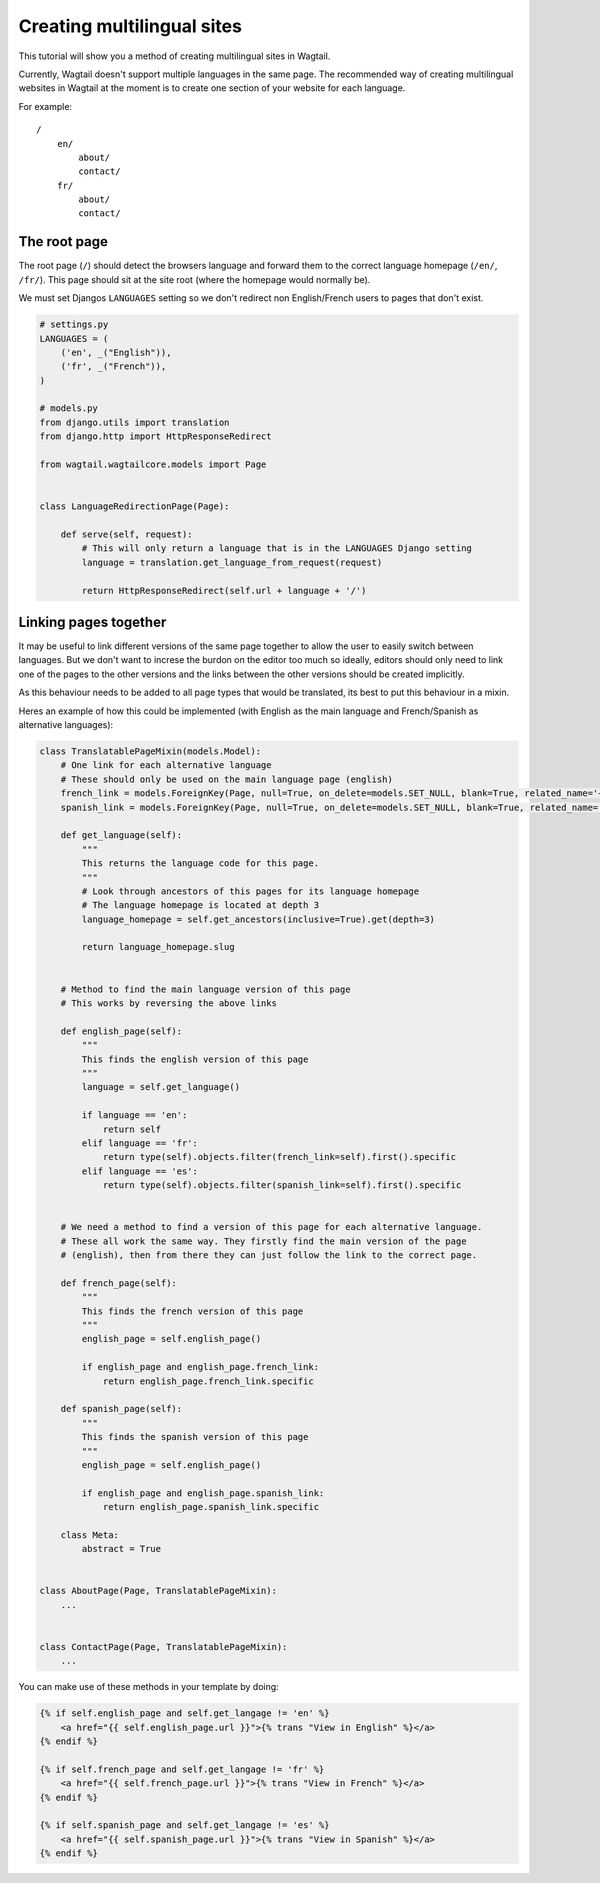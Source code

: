 ===========================
Creating multilingual sites
===========================

This tutorial will show you a method of creating multilingual sites in Wagtail.

Currently, Wagtail doesn't support multiple languages in the same page. The recommended way of creating multilingual websites in Wagtail at the moment is to create one section of your website for each language.

For example::

    /
        en/
            about/
            contact/
        fr/
            about/
            contact/


The root page
=============

The root page (``/``) should detect the browsers language and forward them to the correct language homepage (``/en/``, ``/fr/``). This page should sit at the site root (where the homepage would normally be).

We must set Djangos ``LANGUAGES`` setting so we don't redirect non English/French users to pages that don't exist.


.. code-block:: python

    # settings.py
    LANGUAGES = (
        ('en', _("English")),
        ('fr', _("French")),
    )

    # models.py
    from django.utils import translation
    from django.http import HttpResponseRedirect

    from wagtail.wagtailcore.models import Page


    class LanguageRedirectionPage(Page):

        def serve(self, request):
            # This will only return a language that is in the LANGUAGES Django setting
            language = translation.get_language_from_request(request)

            return HttpResponseRedirect(self.url + language + '/')


Linking pages together
======================

It may be useful to link different versions of the same page together to allow the user to easily switch between languages. But we don't want to increse the burdon on the editor too much so ideally, editors should only need to link one of the pages to the other versions and the links between the other versions should be created implicitly.

As this behaviour needs to be added to all page types that would be translated, its best to put this behaviour in a mixin.

Heres an example of how this could be implemented (with English as the main language and French/Spanish as alternative languages):

.. code-block:: python

    class TranslatablePageMixin(models.Model):
        # One link for each alternative language
        # These should only be used on the main language page (english)
        french_link = models.ForeignKey(Page, null=True, on_delete=models.SET_NULL, blank=True, related_name='+')
        spanish_link = models.ForeignKey(Page, null=True, on_delete=models.SET_NULL, blank=True, related_name='+')

        def get_language(self):
            """
            This returns the language code for this page.
            """
            # Look through ancestors of this pages for its language homepage
            # The language homepage is located at depth 3 
            language_homepage = self.get_ancestors(inclusive=True).get(depth=3)

            return language_homepage.slug


        # Method to find the main language version of this page
        # This works by reversing the above links

        def english_page(self):
            """
            This finds the english version of this page
            """
            language = self.get_language()

            if language == 'en':
                return self
            elif language == 'fr':
                return type(self).objects.filter(french_link=self).first().specific
            elif language == 'es':
                return type(self).objects.filter(spanish_link=self).first().specific


        # We need a method to find a version of this page for each alternative language.
        # These all work the same way. They firstly find the main version of the page
        # (english), then from there they can just follow the link to the correct page.

        def french_page(self):
            """
            This finds the french version of this page
            """
            english_page = self.english_page()

            if english_page and english_page.french_link:
                return english_page.french_link.specific

        def spanish_page(self):
            """
            This finds the spanish version of this page
            """
            english_page = self.english_page()

            if english_page and english_page.spanish_link:
                return english_page.spanish_link.specific

        class Meta:
            abstract = True


    class AboutPage(Page, TranslatablePageMixin):
        ...


    class ContactPage(Page, TranslatablePageMixin):
        ...


You can make use of these methods in your template by doing:

.. code-block:: django

    {% if self.english_page and self.get_langage != 'en' %}
        <a href="{{ self.english_page.url }}">{% trans "View in English" %}</a>
    {% endif %}

    {% if self.french_page and self.get_langage != 'fr' %}
        <a href="{{ self.french_page.url }}">{% trans "View in French" %}</a>
    {% endif %}

    {% if self.spanish_page and self.get_langage != 'es' %}
        <a href="{{ self.spanish_page.url }}">{% trans "View in Spanish" %}</a>
    {% endif %}
